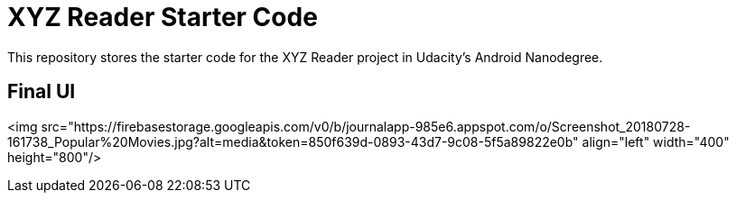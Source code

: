 = XYZ Reader Starter Code

This repository stores the starter code for the XYZ Reader project in Udacity's Android Nanodegree.

## Final UI 

<img src="https://firebasestorage.googleapis.com/v0/b/journalapp-985e6.appspot.com/o/Screenshot_20180728-161738_Popular%20Movies.jpg?alt=media&token=850f639d-0893-43d7-9c08-5f5a89822e0b"
 align="left" width="400" height="800"/>
